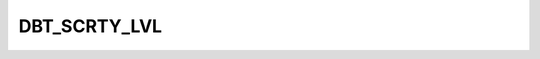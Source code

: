 DBT_SCRTY_LVL
=============

.. csv-table::
   :file: /_static/structure/codelists/DBT_SCRTY_LVL_ENUM.csv
   :header-rows: 1